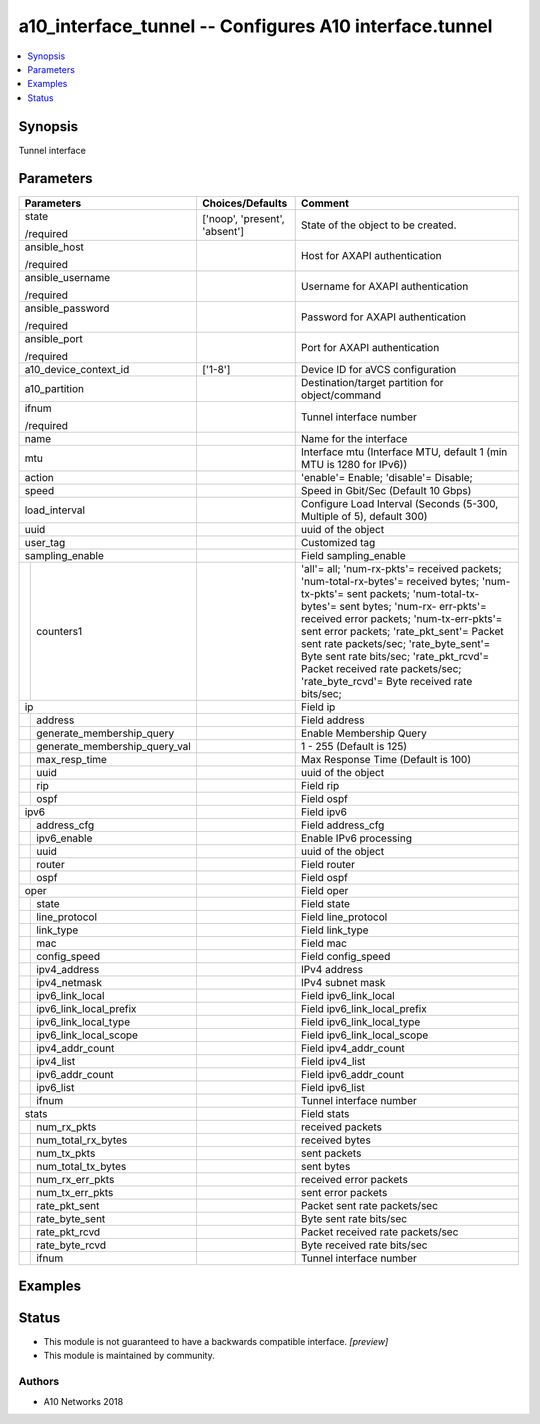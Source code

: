 .. _a10_interface_tunnel_module:


a10_interface_tunnel -- Configures A10 interface.tunnel
=======================================================

.. contents::
   :local:
   :depth: 1


Synopsis
--------

Tunnel interface






Parameters
----------

+-----------------------------------+-------------------------------+----------------------------------------------------------------------------------------------------------------------------------------------------------------------------------------------------------------------------------------------------------------------------------------------------------------------------------------------------------------------------------------------------------------------------------+
| Parameters                        | Choices/Defaults              | Comment                                                                                                                                                                                                                                                                                                                                                                                                                          |
|                                   |                               |                                                                                                                                                                                                                                                                                                                                                                                                                                  |
|                                   |                               |                                                                                                                                                                                                                                                                                                                                                                                                                                  |
+===================================+===============================+==================================================================================================================================================================================================================================================================================================================================================================================================================================+
| state                             | ['noop', 'present', 'absent'] | State of the object to be created.                                                                                                                                                                                                                                                                                                                                                                                               |
|                                   |                               |                                                                                                                                                                                                                                                                                                                                                                                                                                  |
| /required                         |                               |                                                                                                                                                                                                                                                                                                                                                                                                                                  |
+-----------------------------------+-------------------------------+----------------------------------------------------------------------------------------------------------------------------------------------------------------------------------------------------------------------------------------------------------------------------------------------------------------------------------------------------------------------------------------------------------------------------------+
| ansible_host                      |                               | Host for AXAPI authentication                                                                                                                                                                                                                                                                                                                                                                                                    |
|                                   |                               |                                                                                                                                                                                                                                                                                                                                                                                                                                  |
| /required                         |                               |                                                                                                                                                                                                                                                                                                                                                                                                                                  |
+-----------------------------------+-------------------------------+----------------------------------------------------------------------------------------------------------------------------------------------------------------------------------------------------------------------------------------------------------------------------------------------------------------------------------------------------------------------------------------------------------------------------------+
| ansible_username                  |                               | Username for AXAPI authentication                                                                                                                                                                                                                                                                                                                                                                                                |
|                                   |                               |                                                                                                                                                                                                                                                                                                                                                                                                                                  |
| /required                         |                               |                                                                                                                                                                                                                                                                                                                                                                                                                                  |
+-----------------------------------+-------------------------------+----------------------------------------------------------------------------------------------------------------------------------------------------------------------------------------------------------------------------------------------------------------------------------------------------------------------------------------------------------------------------------------------------------------------------------+
| ansible_password                  |                               | Password for AXAPI authentication                                                                                                                                                                                                                                                                                                                                                                                                |
|                                   |                               |                                                                                                                                                                                                                                                                                                                                                                                                                                  |
| /required                         |                               |                                                                                                                                                                                                                                                                                                                                                                                                                                  |
+-----------------------------------+-------------------------------+----------------------------------------------------------------------------------------------------------------------------------------------------------------------------------------------------------------------------------------------------------------------------------------------------------------------------------------------------------------------------------------------------------------------------------+
| ansible_port                      |                               | Port for AXAPI authentication                                                                                                                                                                                                                                                                                                                                                                                                    |
|                                   |                               |                                                                                                                                                                                                                                                                                                                                                                                                                                  |
| /required                         |                               |                                                                                                                                                                                                                                                                                                                                                                                                                                  |
+-----------------------------------+-------------------------------+----------------------------------------------------------------------------------------------------------------------------------------------------------------------------------------------------------------------------------------------------------------------------------------------------------------------------------------------------------------------------------------------------------------------------------+
| a10_device_context_id             | ['1-8']                       | Device ID for aVCS configuration                                                                                                                                                                                                                                                                                                                                                                                                 |
|                                   |                               |                                                                                                                                                                                                                                                                                                                                                                                                                                  |
|                                   |                               |                                                                                                                                                                                                                                                                                                                                                                                                                                  |
+-----------------------------------+-------------------------------+----------------------------------------------------------------------------------------------------------------------------------------------------------------------------------------------------------------------------------------------------------------------------------------------------------------------------------------------------------------------------------------------------------------------------------+
| a10_partition                     |                               | Destination/target partition for object/command                                                                                                                                                                                                                                                                                                                                                                                  |
|                                   |                               |                                                                                                                                                                                                                                                                                                                                                                                                                                  |
|                                   |                               |                                                                                                                                                                                                                                                                                                                                                                                                                                  |
+-----------------------------------+-------------------------------+----------------------------------------------------------------------------------------------------------------------------------------------------------------------------------------------------------------------------------------------------------------------------------------------------------------------------------------------------------------------------------------------------------------------------------+
| ifnum                             |                               | Tunnel interface number                                                                                                                                                                                                                                                                                                                                                                                                          |
|                                   |                               |                                                                                                                                                                                                                                                                                                                                                                                                                                  |
| /required                         |                               |                                                                                                                                                                                                                                                                                                                                                                                                                                  |
+-----------------------------------+-------------------------------+----------------------------------------------------------------------------------------------------------------------------------------------------------------------------------------------------------------------------------------------------------------------------------------------------------------------------------------------------------------------------------------------------------------------------------+
| name                              |                               | Name for the interface                                                                                                                                                                                                                                                                                                                                                                                                           |
|                                   |                               |                                                                                                                                                                                                                                                                                                                                                                                                                                  |
|                                   |                               |                                                                                                                                                                                                                                                                                                                                                                                                                                  |
+-----------------------------------+-------------------------------+----------------------------------------------------------------------------------------------------------------------------------------------------------------------------------------------------------------------------------------------------------------------------------------------------------------------------------------------------------------------------------------------------------------------------------+
| mtu                               |                               | Interface mtu (Interface MTU, default 1 (min MTU is 1280 for IPv6))                                                                                                                                                                                                                                                                                                                                                              |
|                                   |                               |                                                                                                                                                                                                                                                                                                                                                                                                                                  |
|                                   |                               |                                                                                                                                                                                                                                                                                                                                                                                                                                  |
+-----------------------------------+-------------------------------+----------------------------------------------------------------------------------------------------------------------------------------------------------------------------------------------------------------------------------------------------------------------------------------------------------------------------------------------------------------------------------------------------------------------------------+
| action                            |                               | 'enable'= Enable; 'disable'= Disable;                                                                                                                                                                                                                                                                                                                                                                                            |
|                                   |                               |                                                                                                                                                                                                                                                                                                                                                                                                                                  |
|                                   |                               |                                                                                                                                                                                                                                                                                                                                                                                                                                  |
+-----------------------------------+-------------------------------+----------------------------------------------------------------------------------------------------------------------------------------------------------------------------------------------------------------------------------------------------------------------------------------------------------------------------------------------------------------------------------------------------------------------------------+
| speed                             |                               | Speed in Gbit/Sec (Default 10 Gbps)                                                                                                                                                                                                                                                                                                                                                                                              |
|                                   |                               |                                                                                                                                                                                                                                                                                                                                                                                                                                  |
|                                   |                               |                                                                                                                                                                                                                                                                                                                                                                                                                                  |
+-----------------------------------+-------------------------------+----------------------------------------------------------------------------------------------------------------------------------------------------------------------------------------------------------------------------------------------------------------------------------------------------------------------------------------------------------------------------------------------------------------------------------+
| load_interval                     |                               | Configure Load Interval (Seconds (5-300, Multiple of 5), default 300)                                                                                                                                                                                                                                                                                                                                                            |
|                                   |                               |                                                                                                                                                                                                                                                                                                                                                                                                                                  |
|                                   |                               |                                                                                                                                                                                                                                                                                                                                                                                                                                  |
+-----------------------------------+-------------------------------+----------------------------------------------------------------------------------------------------------------------------------------------------------------------------------------------------------------------------------------------------------------------------------------------------------------------------------------------------------------------------------------------------------------------------------+
| uuid                              |                               | uuid of the object                                                                                                                                                                                                                                                                                                                                                                                                               |
|                                   |                               |                                                                                                                                                                                                                                                                                                                                                                                                                                  |
|                                   |                               |                                                                                                                                                                                                                                                                                                                                                                                                                                  |
+-----------------------------------+-------------------------------+----------------------------------------------------------------------------------------------------------------------------------------------------------------------------------------------------------------------------------------------------------------------------------------------------------------------------------------------------------------------------------------------------------------------------------+
| user_tag                          |                               | Customized tag                                                                                                                                                                                                                                                                                                                                                                                                                   |
|                                   |                               |                                                                                                                                                                                                                                                                                                                                                                                                                                  |
|                                   |                               |                                                                                                                                                                                                                                                                                                                                                                                                                                  |
+-----------------------------------+-------------------------------+----------------------------------------------------------------------------------------------------------------------------------------------------------------------------------------------------------------------------------------------------------------------------------------------------------------------------------------------------------------------------------------------------------------------------------+
| sampling_enable                   |                               | Field sampling_enable                                                                                                                                                                                                                                                                                                                                                                                                            |
|                                   |                               |                                                                                                                                                                                                                                                                                                                                                                                                                                  |
|                                   |                               |                                                                                                                                                                                                                                                                                                                                                                                                                                  |
+---+-------------------------------+-------------------------------+----------------------------------------------------------------------------------------------------------------------------------------------------------------------------------------------------------------------------------------------------------------------------------------------------------------------------------------------------------------------------------------------------------------------------------+
|   | counters1                     |                               | 'all'= all; 'num-rx-pkts'= received packets; 'num-total-rx-bytes'= received bytes; 'num-tx-pkts'= sent packets; 'num-total-tx-bytes'= sent bytes; 'num-rx- err-pkts'= received error packets; 'num-tx-err-pkts'= sent error packets; 'rate_pkt_sent'= Packet sent rate packets/sec; 'rate_byte_sent'= Byte sent rate bits/sec; 'rate_pkt_rcvd'= Packet received rate packets/sec; 'rate_byte_rcvd'= Byte received rate bits/sec; |
|   |                               |                               |                                                                                                                                                                                                                                                                                                                                                                                                                                  |
|   |                               |                               |                                                                                                                                                                                                                                                                                                                                                                                                                                  |
+---+-------------------------------+-------------------------------+----------------------------------------------------------------------------------------------------------------------------------------------------------------------------------------------------------------------------------------------------------------------------------------------------------------------------------------------------------------------------------------------------------------------------------+
| ip                                |                               | Field ip                                                                                                                                                                                                                                                                                                                                                                                                                         |
|                                   |                               |                                                                                                                                                                                                                                                                                                                                                                                                                                  |
|                                   |                               |                                                                                                                                                                                                                                                                                                                                                                                                                                  |
+---+-------------------------------+-------------------------------+----------------------------------------------------------------------------------------------------------------------------------------------------------------------------------------------------------------------------------------------------------------------------------------------------------------------------------------------------------------------------------------------------------------------------------+
|   | address                       |                               | Field address                                                                                                                                                                                                                                                                                                                                                                                                                    |
|   |                               |                               |                                                                                                                                                                                                                                                                                                                                                                                                                                  |
|   |                               |                               |                                                                                                                                                                                                                                                                                                                                                                                                                                  |
+---+-------------------------------+-------------------------------+----------------------------------------------------------------------------------------------------------------------------------------------------------------------------------------------------------------------------------------------------------------------------------------------------------------------------------------------------------------------------------------------------------------------------------+
|   | generate_membership_query     |                               | Enable Membership Query                                                                                                                                                                                                                                                                                                                                                                                                          |
|   |                               |                               |                                                                                                                                                                                                                                                                                                                                                                                                                                  |
|   |                               |                               |                                                                                                                                                                                                                                                                                                                                                                                                                                  |
+---+-------------------------------+-------------------------------+----------------------------------------------------------------------------------------------------------------------------------------------------------------------------------------------------------------------------------------------------------------------------------------------------------------------------------------------------------------------------------------------------------------------------------+
|   | generate_membership_query_val |                               | 1 - 255 (Default is 125)                                                                                                                                                                                                                                                                                                                                                                                                         |
|   |                               |                               |                                                                                                                                                                                                                                                                                                                                                                                                                                  |
|   |                               |                               |                                                                                                                                                                                                                                                                                                                                                                                                                                  |
+---+-------------------------------+-------------------------------+----------------------------------------------------------------------------------------------------------------------------------------------------------------------------------------------------------------------------------------------------------------------------------------------------------------------------------------------------------------------------------------------------------------------------------+
|   | max_resp_time                 |                               | Max Response Time (Default is 100)                                                                                                                                                                                                                                                                                                                                                                                               |
|   |                               |                               |                                                                                                                                                                                                                                                                                                                                                                                                                                  |
|   |                               |                               |                                                                                                                                                                                                                                                                                                                                                                                                                                  |
+---+-------------------------------+-------------------------------+----------------------------------------------------------------------------------------------------------------------------------------------------------------------------------------------------------------------------------------------------------------------------------------------------------------------------------------------------------------------------------------------------------------------------------+
|   | uuid                          |                               | uuid of the object                                                                                                                                                                                                                                                                                                                                                                                                               |
|   |                               |                               |                                                                                                                                                                                                                                                                                                                                                                                                                                  |
|   |                               |                               |                                                                                                                                                                                                                                                                                                                                                                                                                                  |
+---+-------------------------------+-------------------------------+----------------------------------------------------------------------------------------------------------------------------------------------------------------------------------------------------------------------------------------------------------------------------------------------------------------------------------------------------------------------------------------------------------------------------------+
|   | rip                           |                               | Field rip                                                                                                                                                                                                                                                                                                                                                                                                                        |
|   |                               |                               |                                                                                                                                                                                                                                                                                                                                                                                                                                  |
|   |                               |                               |                                                                                                                                                                                                                                                                                                                                                                                                                                  |
+---+-------------------------------+-------------------------------+----------------------------------------------------------------------------------------------------------------------------------------------------------------------------------------------------------------------------------------------------------------------------------------------------------------------------------------------------------------------------------------------------------------------------------+
|   | ospf                          |                               | Field ospf                                                                                                                                                                                                                                                                                                                                                                                                                       |
|   |                               |                               |                                                                                                                                                                                                                                                                                                                                                                                                                                  |
|   |                               |                               |                                                                                                                                                                                                                                                                                                                                                                                                                                  |
+---+-------------------------------+-------------------------------+----------------------------------------------------------------------------------------------------------------------------------------------------------------------------------------------------------------------------------------------------------------------------------------------------------------------------------------------------------------------------------------------------------------------------------+
| ipv6                              |                               | Field ipv6                                                                                                                                                                                                                                                                                                                                                                                                                       |
|                                   |                               |                                                                                                                                                                                                                                                                                                                                                                                                                                  |
|                                   |                               |                                                                                                                                                                                                                                                                                                                                                                                                                                  |
+---+-------------------------------+-------------------------------+----------------------------------------------------------------------------------------------------------------------------------------------------------------------------------------------------------------------------------------------------------------------------------------------------------------------------------------------------------------------------------------------------------------------------------+
|   | address_cfg                   |                               | Field address_cfg                                                                                                                                                                                                                                                                                                                                                                                                                |
|   |                               |                               |                                                                                                                                                                                                                                                                                                                                                                                                                                  |
|   |                               |                               |                                                                                                                                                                                                                                                                                                                                                                                                                                  |
+---+-------------------------------+-------------------------------+----------------------------------------------------------------------------------------------------------------------------------------------------------------------------------------------------------------------------------------------------------------------------------------------------------------------------------------------------------------------------------------------------------------------------------+
|   | ipv6_enable                   |                               | Enable IPv6 processing                                                                                                                                                                                                                                                                                                                                                                                                           |
|   |                               |                               |                                                                                                                                                                                                                                                                                                                                                                                                                                  |
|   |                               |                               |                                                                                                                                                                                                                                                                                                                                                                                                                                  |
+---+-------------------------------+-------------------------------+----------------------------------------------------------------------------------------------------------------------------------------------------------------------------------------------------------------------------------------------------------------------------------------------------------------------------------------------------------------------------------------------------------------------------------+
|   | uuid                          |                               | uuid of the object                                                                                                                                                                                                                                                                                                                                                                                                               |
|   |                               |                               |                                                                                                                                                                                                                                                                                                                                                                                                                                  |
|   |                               |                               |                                                                                                                                                                                                                                                                                                                                                                                                                                  |
+---+-------------------------------+-------------------------------+----------------------------------------------------------------------------------------------------------------------------------------------------------------------------------------------------------------------------------------------------------------------------------------------------------------------------------------------------------------------------------------------------------------------------------+
|   | router                        |                               | Field router                                                                                                                                                                                                                                                                                                                                                                                                                     |
|   |                               |                               |                                                                                                                                                                                                                                                                                                                                                                                                                                  |
|   |                               |                               |                                                                                                                                                                                                                                                                                                                                                                                                                                  |
+---+-------------------------------+-------------------------------+----------------------------------------------------------------------------------------------------------------------------------------------------------------------------------------------------------------------------------------------------------------------------------------------------------------------------------------------------------------------------------------------------------------------------------+
|   | ospf                          |                               | Field ospf                                                                                                                                                                                                                                                                                                                                                                                                                       |
|   |                               |                               |                                                                                                                                                                                                                                                                                                                                                                                                                                  |
|   |                               |                               |                                                                                                                                                                                                                                                                                                                                                                                                                                  |
+---+-------------------------------+-------------------------------+----------------------------------------------------------------------------------------------------------------------------------------------------------------------------------------------------------------------------------------------------------------------------------------------------------------------------------------------------------------------------------------------------------------------------------+
| oper                              |                               | Field oper                                                                                                                                                                                                                                                                                                                                                                                                                       |
|                                   |                               |                                                                                                                                                                                                                                                                                                                                                                                                                                  |
|                                   |                               |                                                                                                                                                                                                                                                                                                                                                                                                                                  |
+---+-------------------------------+-------------------------------+----------------------------------------------------------------------------------------------------------------------------------------------------------------------------------------------------------------------------------------------------------------------------------------------------------------------------------------------------------------------------------------------------------------------------------+
|   | state                         |                               | Field state                                                                                                                                                                                                                                                                                                                                                                                                                      |
|   |                               |                               |                                                                                                                                                                                                                                                                                                                                                                                                                                  |
|   |                               |                               |                                                                                                                                                                                                                                                                                                                                                                                                                                  |
+---+-------------------------------+-------------------------------+----------------------------------------------------------------------------------------------------------------------------------------------------------------------------------------------------------------------------------------------------------------------------------------------------------------------------------------------------------------------------------------------------------------------------------+
|   | line_protocol                 |                               | Field line_protocol                                                                                                                                                                                                                                                                                                                                                                                                              |
|   |                               |                               |                                                                                                                                                                                                                                                                                                                                                                                                                                  |
|   |                               |                               |                                                                                                                                                                                                                                                                                                                                                                                                                                  |
+---+-------------------------------+-------------------------------+----------------------------------------------------------------------------------------------------------------------------------------------------------------------------------------------------------------------------------------------------------------------------------------------------------------------------------------------------------------------------------------------------------------------------------+
|   | link_type                     |                               | Field link_type                                                                                                                                                                                                                                                                                                                                                                                                                  |
|   |                               |                               |                                                                                                                                                                                                                                                                                                                                                                                                                                  |
|   |                               |                               |                                                                                                                                                                                                                                                                                                                                                                                                                                  |
+---+-------------------------------+-------------------------------+----------------------------------------------------------------------------------------------------------------------------------------------------------------------------------------------------------------------------------------------------------------------------------------------------------------------------------------------------------------------------------------------------------------------------------+
|   | mac                           |                               | Field mac                                                                                                                                                                                                                                                                                                                                                                                                                        |
|   |                               |                               |                                                                                                                                                                                                                                                                                                                                                                                                                                  |
|   |                               |                               |                                                                                                                                                                                                                                                                                                                                                                                                                                  |
+---+-------------------------------+-------------------------------+----------------------------------------------------------------------------------------------------------------------------------------------------------------------------------------------------------------------------------------------------------------------------------------------------------------------------------------------------------------------------------------------------------------------------------+
|   | config_speed                  |                               | Field config_speed                                                                                                                                                                                                                                                                                                                                                                                                               |
|   |                               |                               |                                                                                                                                                                                                                                                                                                                                                                                                                                  |
|   |                               |                               |                                                                                                                                                                                                                                                                                                                                                                                                                                  |
+---+-------------------------------+-------------------------------+----------------------------------------------------------------------------------------------------------------------------------------------------------------------------------------------------------------------------------------------------------------------------------------------------------------------------------------------------------------------------------------------------------------------------------+
|   | ipv4_address                  |                               | IPv4 address                                                                                                                                                                                                                                                                                                                                                                                                                     |
|   |                               |                               |                                                                                                                                                                                                                                                                                                                                                                                                                                  |
|   |                               |                               |                                                                                                                                                                                                                                                                                                                                                                                                                                  |
+---+-------------------------------+-------------------------------+----------------------------------------------------------------------------------------------------------------------------------------------------------------------------------------------------------------------------------------------------------------------------------------------------------------------------------------------------------------------------------------------------------------------------------+
|   | ipv4_netmask                  |                               | IPv4 subnet mask                                                                                                                                                                                                                                                                                                                                                                                                                 |
|   |                               |                               |                                                                                                                                                                                                                                                                                                                                                                                                                                  |
|   |                               |                               |                                                                                                                                                                                                                                                                                                                                                                                                                                  |
+---+-------------------------------+-------------------------------+----------------------------------------------------------------------------------------------------------------------------------------------------------------------------------------------------------------------------------------------------------------------------------------------------------------------------------------------------------------------------------------------------------------------------------+
|   | ipv6_link_local               |                               | Field ipv6_link_local                                                                                                                                                                                                                                                                                                                                                                                                            |
|   |                               |                               |                                                                                                                                                                                                                                                                                                                                                                                                                                  |
|   |                               |                               |                                                                                                                                                                                                                                                                                                                                                                                                                                  |
+---+-------------------------------+-------------------------------+----------------------------------------------------------------------------------------------------------------------------------------------------------------------------------------------------------------------------------------------------------------------------------------------------------------------------------------------------------------------------------------------------------------------------------+
|   | ipv6_link_local_prefix        |                               | Field ipv6_link_local_prefix                                                                                                                                                                                                                                                                                                                                                                                                     |
|   |                               |                               |                                                                                                                                                                                                                                                                                                                                                                                                                                  |
|   |                               |                               |                                                                                                                                                                                                                                                                                                                                                                                                                                  |
+---+-------------------------------+-------------------------------+----------------------------------------------------------------------------------------------------------------------------------------------------------------------------------------------------------------------------------------------------------------------------------------------------------------------------------------------------------------------------------------------------------------------------------+
|   | ipv6_link_local_type          |                               | Field ipv6_link_local_type                                                                                                                                                                                                                                                                                                                                                                                                       |
|   |                               |                               |                                                                                                                                                                                                                                                                                                                                                                                                                                  |
|   |                               |                               |                                                                                                                                                                                                                                                                                                                                                                                                                                  |
+---+-------------------------------+-------------------------------+----------------------------------------------------------------------------------------------------------------------------------------------------------------------------------------------------------------------------------------------------------------------------------------------------------------------------------------------------------------------------------------------------------------------------------+
|   | ipv6_link_local_scope         |                               | Field ipv6_link_local_scope                                                                                                                                                                                                                                                                                                                                                                                                      |
|   |                               |                               |                                                                                                                                                                                                                                                                                                                                                                                                                                  |
|   |                               |                               |                                                                                                                                                                                                                                                                                                                                                                                                                                  |
+---+-------------------------------+-------------------------------+----------------------------------------------------------------------------------------------------------------------------------------------------------------------------------------------------------------------------------------------------------------------------------------------------------------------------------------------------------------------------------------------------------------------------------+
|   | ipv4_addr_count               |                               | Field ipv4_addr_count                                                                                                                                                                                                                                                                                                                                                                                                            |
|   |                               |                               |                                                                                                                                                                                                                                                                                                                                                                                                                                  |
|   |                               |                               |                                                                                                                                                                                                                                                                                                                                                                                                                                  |
+---+-------------------------------+-------------------------------+----------------------------------------------------------------------------------------------------------------------------------------------------------------------------------------------------------------------------------------------------------------------------------------------------------------------------------------------------------------------------------------------------------------------------------+
|   | ipv4_list                     |                               | Field ipv4_list                                                                                                                                                                                                                                                                                                                                                                                                                  |
|   |                               |                               |                                                                                                                                                                                                                                                                                                                                                                                                                                  |
|   |                               |                               |                                                                                                                                                                                                                                                                                                                                                                                                                                  |
+---+-------------------------------+-------------------------------+----------------------------------------------------------------------------------------------------------------------------------------------------------------------------------------------------------------------------------------------------------------------------------------------------------------------------------------------------------------------------------------------------------------------------------+
|   | ipv6_addr_count               |                               | Field ipv6_addr_count                                                                                                                                                                                                                                                                                                                                                                                                            |
|   |                               |                               |                                                                                                                                                                                                                                                                                                                                                                                                                                  |
|   |                               |                               |                                                                                                                                                                                                                                                                                                                                                                                                                                  |
+---+-------------------------------+-------------------------------+----------------------------------------------------------------------------------------------------------------------------------------------------------------------------------------------------------------------------------------------------------------------------------------------------------------------------------------------------------------------------------------------------------------------------------+
|   | ipv6_list                     |                               | Field ipv6_list                                                                                                                                                                                                                                                                                                                                                                                                                  |
|   |                               |                               |                                                                                                                                                                                                                                                                                                                                                                                                                                  |
|   |                               |                               |                                                                                                                                                                                                                                                                                                                                                                                                                                  |
+---+-------------------------------+-------------------------------+----------------------------------------------------------------------------------------------------------------------------------------------------------------------------------------------------------------------------------------------------------------------------------------------------------------------------------------------------------------------------------------------------------------------------------+
|   | ifnum                         |                               | Tunnel interface number                                                                                                                                                                                                                                                                                                                                                                                                          |
|   |                               |                               |                                                                                                                                                                                                                                                                                                                                                                                                                                  |
|   |                               |                               |                                                                                                                                                                                                                                                                                                                                                                                                                                  |
+---+-------------------------------+-------------------------------+----------------------------------------------------------------------------------------------------------------------------------------------------------------------------------------------------------------------------------------------------------------------------------------------------------------------------------------------------------------------------------------------------------------------------------+
| stats                             |                               | Field stats                                                                                                                                                                                                                                                                                                                                                                                                                      |
|                                   |                               |                                                                                                                                                                                                                                                                                                                                                                                                                                  |
|                                   |                               |                                                                                                                                                                                                                                                                                                                                                                                                                                  |
+---+-------------------------------+-------------------------------+----------------------------------------------------------------------------------------------------------------------------------------------------------------------------------------------------------------------------------------------------------------------------------------------------------------------------------------------------------------------------------------------------------------------------------+
|   | num_rx_pkts                   |                               | received packets                                                                                                                                                                                                                                                                                                                                                                                                                 |
|   |                               |                               |                                                                                                                                                                                                                                                                                                                                                                                                                                  |
|   |                               |                               |                                                                                                                                                                                                                                                                                                                                                                                                                                  |
+---+-------------------------------+-------------------------------+----------------------------------------------------------------------------------------------------------------------------------------------------------------------------------------------------------------------------------------------------------------------------------------------------------------------------------------------------------------------------------------------------------------------------------+
|   | num_total_rx_bytes            |                               | received bytes                                                                                                                                                                                                                                                                                                                                                                                                                   |
|   |                               |                               |                                                                                                                                                                                                                                                                                                                                                                                                                                  |
|   |                               |                               |                                                                                                                                                                                                                                                                                                                                                                                                                                  |
+---+-------------------------------+-------------------------------+----------------------------------------------------------------------------------------------------------------------------------------------------------------------------------------------------------------------------------------------------------------------------------------------------------------------------------------------------------------------------------------------------------------------------------+
|   | num_tx_pkts                   |                               | sent packets                                                                                                                                                                                                                                                                                                                                                                                                                     |
|   |                               |                               |                                                                                                                                                                                                                                                                                                                                                                                                                                  |
|   |                               |                               |                                                                                                                                                                                                                                                                                                                                                                                                                                  |
+---+-------------------------------+-------------------------------+----------------------------------------------------------------------------------------------------------------------------------------------------------------------------------------------------------------------------------------------------------------------------------------------------------------------------------------------------------------------------------------------------------------------------------+
|   | num_total_tx_bytes            |                               | sent bytes                                                                                                                                                                                                                                                                                                                                                                                                                       |
|   |                               |                               |                                                                                                                                                                                                                                                                                                                                                                                                                                  |
|   |                               |                               |                                                                                                                                                                                                                                                                                                                                                                                                                                  |
+---+-------------------------------+-------------------------------+----------------------------------------------------------------------------------------------------------------------------------------------------------------------------------------------------------------------------------------------------------------------------------------------------------------------------------------------------------------------------------------------------------------------------------+
|   | num_rx_err_pkts               |                               | received error packets                                                                                                                                                                                                                                                                                                                                                                                                           |
|   |                               |                               |                                                                                                                                                                                                                                                                                                                                                                                                                                  |
|   |                               |                               |                                                                                                                                                                                                                                                                                                                                                                                                                                  |
+---+-------------------------------+-------------------------------+----------------------------------------------------------------------------------------------------------------------------------------------------------------------------------------------------------------------------------------------------------------------------------------------------------------------------------------------------------------------------------------------------------------------------------+
|   | num_tx_err_pkts               |                               | sent error packets                                                                                                                                                                                                                                                                                                                                                                                                               |
|   |                               |                               |                                                                                                                                                                                                                                                                                                                                                                                                                                  |
|   |                               |                               |                                                                                                                                                                                                                                                                                                                                                                                                                                  |
+---+-------------------------------+-------------------------------+----------------------------------------------------------------------------------------------------------------------------------------------------------------------------------------------------------------------------------------------------------------------------------------------------------------------------------------------------------------------------------------------------------------------------------+
|   | rate_pkt_sent                 |                               | Packet sent rate packets/sec                                                                                                                                                                                                                                                                                                                                                                                                     |
|   |                               |                               |                                                                                                                                                                                                                                                                                                                                                                                                                                  |
|   |                               |                               |                                                                                                                                                                                                                                                                                                                                                                                                                                  |
+---+-------------------------------+-------------------------------+----------------------------------------------------------------------------------------------------------------------------------------------------------------------------------------------------------------------------------------------------------------------------------------------------------------------------------------------------------------------------------------------------------------------------------+
|   | rate_byte_sent                |                               | Byte sent rate bits/sec                                                                                                                                                                                                                                                                                                                                                                                                          |
|   |                               |                               |                                                                                                                                                                                                                                                                                                                                                                                                                                  |
|   |                               |                               |                                                                                                                                                                                                                                                                                                                                                                                                                                  |
+---+-------------------------------+-------------------------------+----------------------------------------------------------------------------------------------------------------------------------------------------------------------------------------------------------------------------------------------------------------------------------------------------------------------------------------------------------------------------------------------------------------------------------+
|   | rate_pkt_rcvd                 |                               | Packet received rate packets/sec                                                                                                                                                                                                                                                                                                                                                                                                 |
|   |                               |                               |                                                                                                                                                                                                                                                                                                                                                                                                                                  |
|   |                               |                               |                                                                                                                                                                                                                                                                                                                                                                                                                                  |
+---+-------------------------------+-------------------------------+----------------------------------------------------------------------------------------------------------------------------------------------------------------------------------------------------------------------------------------------------------------------------------------------------------------------------------------------------------------------------------------------------------------------------------+
|   | rate_byte_rcvd                |                               | Byte received rate bits/sec                                                                                                                                                                                                                                                                                                                                                                                                      |
|   |                               |                               |                                                                                                                                                                                                                                                                                                                                                                                                                                  |
|   |                               |                               |                                                                                                                                                                                                                                                                                                                                                                                                                                  |
+---+-------------------------------+-------------------------------+----------------------------------------------------------------------------------------------------------------------------------------------------------------------------------------------------------------------------------------------------------------------------------------------------------------------------------------------------------------------------------------------------------------------------------+
|   | ifnum                         |                               | Tunnel interface number                                                                                                                                                                                                                                                                                                                                                                                                          |
|   |                               |                               |                                                                                                                                                                                                                                                                                                                                                                                                                                  |
|   |                               |                               |                                                                                                                                                                                                                                                                                                                                                                                                                                  |
+---+-------------------------------+-------------------------------+----------------------------------------------------------------------------------------------------------------------------------------------------------------------------------------------------------------------------------------------------------------------------------------------------------------------------------------------------------------------------------------------------------------------------------+







Examples
--------

.. code-block:: yaml+jinja

    





Status
------




- This module is not guaranteed to have a backwards compatible interface. *[preview]*


- This module is maintained by community.



Authors
~~~~~~~

- A10 Networks 2018

